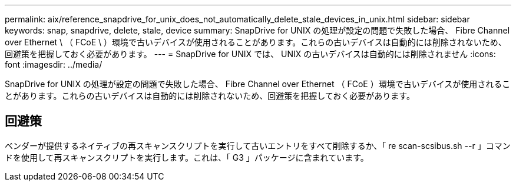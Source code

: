 ---
permalink: aix/reference_snapdrive_for_unix_does_not_automatically_delete_stale_devices_in_unix.html 
sidebar: sidebar 
keywords: snap, snapdrive, delete, stale, device 
summary: SnapDrive for UNIX の処理が設定の問題で失敗した場合、 Fibre Channel over Ethernet \ （ FCoE \ ）環境で古いデバイスが使用されることがあります。これらの古いデバイスは自動的には削除されないため、回避策を把握しておく必要があります。 
---
= SnapDrive for UNIX では、 UNIX の古いデバイスは自動的には削除されません
:icons: font
:imagesdir: ../media/


[role="lead"]
SnapDrive for UNIX の処理が設定の問題で失敗した場合、 Fibre Channel over Ethernet （ FCoE ）環境で古いデバイスが使用されることがあります。これらの古いデバイスは自動的には削除されないため、回避策を把握しておく必要があります。



== 回避策

ベンダーが提供するネイティブの再スキャンスクリプトを実行して古いエントリをすべて削除するか、「 re scan-scsibus.sh --r 」コマンドを使用して再スキャンスクリプトを実行します。これは、「 G3 」パッケージに含まれています。
